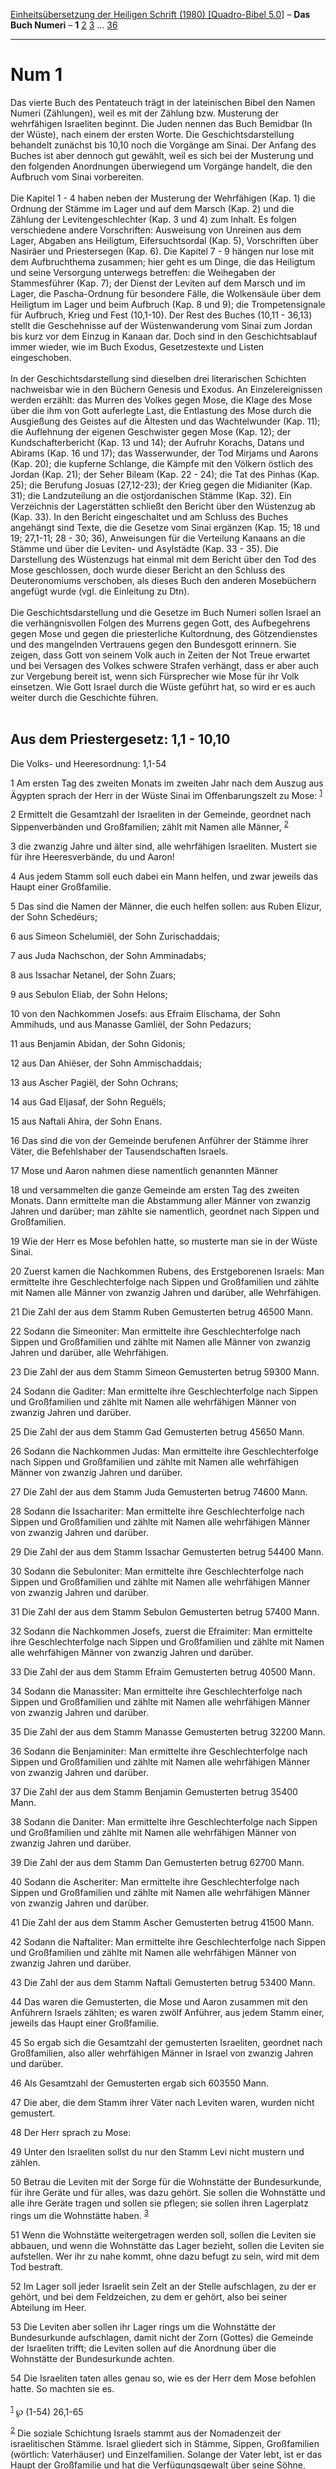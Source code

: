 :PROPERTIES:
:ID:       8de42d8e-4ff5-4b30-b052-5c30d0c1e20c
:END:
<<navbar>>
[[../index.html][Einheitsübersetzung der Heiligen Schrift (1980)
[Quadro-Bibel 5.0]]] -- *Das Buch Numeri* -- *1* [[file:Num_2.html][2]]
[[file:Num_3.html][3]] ... [[file:Num_36.html][36]]

--------------

* Num 1
  :PROPERTIES:
  :CUSTOM_ID: num-1
  :END:

Das vierte Buch des Pentateuch trägt in der lateinischen Bibel den Namen
Numeri (Zählungen), weil es mit der Zählung bzw. Musterung der
wehrfähigen Israeliten beginnt. Die Juden nennen das Buch Bemidbar (In
der Wüste), nach einem der ersten Worte. Die Geschichtsdarstellung
behandelt zunächst bis 10,10 noch die Vorgänge am Sinai. Der Anfang des
Buches ist aber dennoch gut gewählt, weil es sich bei der Musterung und
den folgenden Anordnungen überwiegend um Vorgänge handelt, die den
Aufbruch vom Sinai vorbereiten.\\
\\
Die Kapitel 1 - 4 haben neben der Musterung der Wehrfähigen (Kap. 1) die
Ordnung der Stämme im Lager und auf dem Marsch (Kap. 2) und die Zählung
der Levitengeschlechter (Kap. 3 und 4) zum Inhalt. Es folgen
verschiedene andere Vorschriften: Ausweisung von Unreinen aus dem Lager,
Abgaben ans Heiligtum, Eifersuchtsordal (Kap. 5), Vorschriften über
Nasiräer und Priestersegen (Kap. 6). Die Kapitel 7 - 9 hängen nur lose
mit dem Aufbruchthema zusammen; hier geht es um Dinge, die das Heiligtum
und seine Versorgung unterwegs betreffen: die Weihegaben der
Stammesführer (Kap. 7); der Dienst der Leviten auf dem Marsch und im
Lager, die Pascha-Ordnung für besondere Fälle, die Wolkensäule über dem
Heiligtum im Lager und beim Aufbruch (Kap. 8 und 9); die
Trompetensignale für Aufbruch, Krieg und Fest (10,1-10). Der Rest des
Buches (10,11 - 36,13) stellt die Geschehnisse auf der Wüstenwanderung
vom Sinai zum Jordan bis kurz vor dem Einzug in Kanaan dar. Doch sind in
den Geschichtsablauf immer wieder, wie im Buch Exodus, Gesetzestexte und
Listen eingeschoben.\\
\\
In der Geschichtsdarstellung sind dieselben drei literarischen Schichten
nachweisbar wie in den Büchern Genesis und Exodus. An Einzelereignissen
werden erzählt: das Murren des Volkes gegen Mose, die Klage des Mose
über die ihm von Gott auferlegte Last, die Entlastung des Mose durch die
Ausgießung des Geistes auf die Ältesten und das Wachtelwunder (Kap. 11);
die Auflehnung der eigenen Geschwister gegen Mose (Kap. 12); der
Kundschafterbericht (Kap. 13 und 14); der Aufruhr Korachs, Datans und
Abirams (Kap. 16 und 17); das Wasserwunder, der Tod Mirjams und Aarons
(Kap. 20); die kupferne Schlange, die Kämpfe mit den Völkern östlich des
Jordan (Kap. 21); der Seher Bileam (Kap. 22 - 24); die Tat des Pinhas
(Kap. 25); die Berufung Josuas (27,12-23); der Krieg gegen die
Midianiter (Kap. 31); die Landzuteilung an die ostjordanischen Stämme
(Kap. 32). Ein Verzeichnis der Lagerstätten schließt den Bericht über
den Wüstenzug ab (Kap. 33). In den Bericht eingeschaltet und am Schluss
des Buches angehängt sind Texte, die die Gesetze vom Sinai ergänzen
(Kap. 15; 18 und 19; 27,1-11; 28 - 30; 36), Anweisungen für die
Verteilung Kanaans an die Stämme und über die Leviten- und Asylstädte
(Kap. 33 - 35). Die Darstellung des Wüstenzugs hat einmal mit dem
Bericht über den Tod des Mose geschlossen, doch wurde dieser Bericht an
den Schluss des Deuteronomiums verschoben, als dieses Buch den anderen
Mosebüchern angefügt wurde (vgl. die Einleitung zu Dtn).\\
\\
Die Geschichtsdarstellung und die Gesetze im Buch Numeri sollen Israel
an die verhängnisvollen Folgen des Murrens gegen Gott, des Aufbegehrens
gegen Mose und gegen die priesterliche Kultordnung, des Götzendienstes
und des mangelnden Vertrauens gegen den Bundesgott erinnern. Sie zeigen,
dass Gott von seinem Volk auch in Zeiten der Not Treue erwartet und bei
Versagen des Volkes schwere Strafen verhängt, dass er aber auch zur
Vergebung bereit ist, wenn sich Fürsprecher wie Mose für ihr Volk
einsetzen. Wie Gott Israel durch die Wüste geführt hat, so wird er es
auch weiter durch die Geschichte führen.\\
\\

<<verses>>

<<v1>>
** Aus dem Priestergesetz: 1,1 - 10,10
   :PROPERTIES:
   :CUSTOM_ID: aus-dem-priestergesetz-11---1010
   :END:
**** Die Volks- und Heeresordnung: 1,1-54
     :PROPERTIES:
     :CUSTOM_ID: die-volks--und-heeresordnung-11-54
     :END:
1 Am ersten Tag des zweiten Monats im zweiten Jahr nach dem Auszug aus
Ägypten sprach der Herr in der Wüste Sinai im Offenbarungszelt zu Mose:
^{[[#fn1][1]]}

<<v2>>
2 Ermittelt die Gesamtzahl der Israeliten in der Gemeinde, geordnet nach
Sippenverbänden und Großfamilien; zählt mit Namen alle Männer,
^{[[#fn2][2]]}

<<v3>>
3 die zwanzig Jahre und älter sind, alle wehrfähigen Israeliten. Mustert
sie für ihre Heeresverbände, du und Aaron!

<<v4>>
4 Aus jedem Stamm soll euch dabei ein Mann helfen, und zwar jeweils das
Haupt einer Großfamilie.

<<v5>>
5 Das sind die Namen der Männer, die euch helfen sollen: aus Ruben
Elizur, der Sohn Schedëurs;

<<v6>>
6 aus Simeon Schelumiël, der Sohn Zurischaddais;

<<v7>>
7 aus Juda Nachschon, der Sohn Amminadabs;

<<v8>>
8 aus Issachar Netanel, der Sohn Zuars;

<<v9>>
9 aus Sebulon Eliab, der Sohn Helons;

<<v10>>
10 von den Nachkommen Josefs: aus Efraim Elischama, der Sohn Ammihuds,
und aus Manasse Gamliël, der Sohn Pedazurs;

<<v11>>
11 aus Benjamin Abidan, der Sohn Gidonis;

<<v12>>
12 aus Dan Ahiëser, der Sohn Ammischaddais;

<<v13>>
13 aus Ascher Pagiël, der Sohn Ochrans;

<<v14>>
14 aus Gad Eljasaf, der Sohn Reguëls;

<<v15>>
15 aus Naftali Ahira, der Sohn Enans.

<<v16>>
16 Das sind die von der Gemeinde berufenen Anführer der Stämme ihrer
Väter, die Befehlshaber der Tausendschaften Israels.

<<v17>>
17 Mose und Aaron nahmen diese namentlich genannten Männer

<<v18>>
18 und versammelten die ganze Gemeinde am ersten Tag des zweiten Monats.
Dann ermittelte man die Abstammung aller Männer von zwanzig Jahren und
darüber; man zählte sie namentlich, geordnet nach Sippen und
Großfamilien.

<<v19>>
19 Wie der Herr es Mose befohlen hatte, so musterte man sie in der Wüste
Sinai.

<<v20>>
20 Zuerst kamen die Nachkommen Rubens, des Erstgeborenen Israels: Man
ermittelte ihre Geschlechterfolge nach Sippen und Großfamilien und
zählte mit Namen alle Männer von zwanzig Jahren und darüber, alle
Wehrfähigen.

<<v21>>
21 Die Zahl der aus dem Stamm Ruben Gemusterten betrug 46500 Mann.

<<v22>>
22 Sodann die Simeoniter: Man ermittelte ihre Geschlechterfolge nach
Sippen und Großfamilien und zählte mit Namen alle Männer von zwanzig
Jahren und darüber, alle Wehrfähigen.

<<v23>>
23 Die Zahl der aus dem Stamm Simeon Gemusterten betrug 59300 Mann.

<<v24>>
24 Sodann die Gaditer: Man ermittelte ihre Geschlechterfolge nach Sippen
und Großfamilien und zählte mit Namen alle wehrfähigen Männer von
zwanzig Jahren und darüber.

<<v25>>
25 Die Zahl der aus dem Stamm Gad Gemusterten betrug 45650 Mann.

<<v26>>
26 Sodann die Nachkommen Judas: Man ermittelte ihre Geschlechterfolge
nach Sippen und Großfamilien und zählte mit Namen alle wehrfähigen
Männer von zwanzig Jahren und darüber.

<<v27>>
27 Die Zahl der aus dem Stamm Juda Gemusterten betrug 74600 Mann.

<<v28>>
28 Sodann die Issachariter: Man ermittelte ihre Geschlechterfolge nach
Sippen und Großfamilien und zählte mit Namen alle wehrfähigen Männer von
zwanzig Jahren und darüber.

<<v29>>
29 Die Zahl der aus dem Stamm Issachar Gemusterten betrug 54400 Mann.

<<v30>>
30 Sodann die Sebuloniter: Man ermittelte ihre Geschlechterfolge nach
Sippen und Großfamilien und zählte mit Namen alle wehrfähigen Männer von
zwanzig Jahren und darüber.

<<v31>>
31 Die Zahl der aus dem Stamm Sebulon Gemusterten betrug 57400 Mann.

<<v32>>
32 Sodann die Nachkommen Josefs, zuerst die Efraimiter: Man ermittelte
ihre Geschlechterfolge nach Sippen und Großfamilien und zählte mit Namen
alle wehrfähigen Männer von zwanzig Jahren und darüber.

<<v33>>
33 Die Zahl der aus dem Stamm Efraim Gemusterten betrug 40500 Mann.

<<v34>>
34 Sodann die Manassiter: Man ermittelte ihre Geschlechterfolge nach
Sippen und Großfamilien und zählte mit Namen alle wehrfähigen Männer von
zwanzig Jahren und darüber.

<<v35>>
35 Die Zahl der aus dem Stamm Manasse Gemusterten betrug 32200 Mann.

<<v36>>
36 Sodann die Benjaminiter: Man ermittelte ihre Geschlechterfolge nach
Sippen und Großfamilien und zählte mit Namen alle wehrfähigen Männer von
zwanzig Jahren und darüber.

<<v37>>
37 Die Zahl der aus dem Stamm Benjamin Gemusterten betrug 35400 Mann.

<<v38>>
38 Sodann die Daniter: Man ermittelte ihre Geschlechterfolge nach Sippen
und Großfamilien und zählte mit Namen alle wehrfähigen Männer von
zwanzig Jahren und darüber.

<<v39>>
39 Die Zahl der aus dem Stamm Dan Gemusterten betrug 62700 Mann.

<<v40>>
40 Sodann die Ascheriter: Man ermittelte ihre Geschlechterfolge nach
Sippen und Großfamilien und zählte mit Namen alle wehrfähigen Männer von
zwanzig Jahren und darüber.

<<v41>>
41 Die Zahl der aus dem Stamm Ascher Gemusterten betrug 41500 Mann.

<<v42>>
42 Sodann die Naftaliter: Man ermittelte ihre Geschlechterfolge nach
Sippen und Großfamilien und zählte mit Namen alle wehrfähigen Männer von
zwanzig Jahren und darüber.

<<v43>>
43 Die Zahl der aus dem Stamm Naftali Gemusterten betrug 53400 Mann.

<<v44>>
44 Das waren die Gemusterten, die Mose und Aaron zusammen mit den
Anführern Israels zählten; es waren zwölf Anführer, aus jedem Stamm
einer, jeweils das Haupt einer Großfamilie.

<<v45>>
45 So ergab sich die Gesamtzahl der gemusterten Israeliten, geordnet
nach Großfamilien, also aller wehrfähigen Männer in Israel von zwanzig
Jahren und darüber.

<<v46>>
46 Als Gesamtzahl der Gemusterten ergab sich 603550 Mann.

<<v47>>
47 Die aber, die dem Stamm ihrer Väter nach Leviten waren, wurden nicht
gemustert.

<<v48>>
48 Der Herr sprach zu Mose:

<<v49>>
49 Unter den Israeliten sollst du nur den Stamm Levi nicht mustern und
zählen.

<<v50>>
50 Betrau die Leviten mit der Sorge für die Wohnstätte der
Bundesurkunde, für ihre Geräte und für alles, was dazu gehört. Sie
sollen die Wohnstätte und alle ihre Geräte tragen und sollen sie
pflegen; sie sollen ihren Lagerplatz rings um die Wohnstätte haben.
^{[[#fn3][3]]}

<<v51>>
51 Wenn die Wohnstätte weitergetragen werden soll, sollen die Leviten
sie abbauen, und wenn die Wohnstätte das Lager bezieht, sollen die
Leviten sie aufstellen. Wer ihr zu nahe kommt, ohne dazu befugt zu sein,
wird mit dem Tod bestraft.

<<v52>>
52 Im Lager soll jeder Israelit sein Zelt an der Stelle aufschlagen, zu
der er gehört, und bei dem Feldzeichen, zu dem er gehört, also bei
seiner Abteilung im Heer.

<<v53>>
53 Die Leviten aber sollen ihr Lager rings um die Wohnstätte der
Bundesurkunde aufschlagen, damit nicht der Zorn (Gottes) die Gemeinde
der Israeliten trifft; die Leviten sollen auf die Anordnung über die
Wohnstätte der Bundesurkunde achten.

<<v54>>
54 Die Israeliten taten alles genau so, wie es der Herr dem Mose
befohlen hatte. So machten sie es.\\
\\

^{[[#fnm1][1]]} ℘ (1-54) 26,1-65

^{[[#fnm2][2]]} Die soziale Schichtung Israels stammt aus der
Nomadenzeit der israelitischen Stämme. Israel gliedert sich in Stämme,
Sippen, Großfamilien (wörtlich: Vaterhäuser) und Einzelfamilien. Solange
der Vater lebt, ist er das Haupt der Großfamilie und hat die
Verfügungsgewalt über seine Söhne, selbst wenn sie schon eigene Kinder
haben. Am deutlichsten zeigt das Vorgehen beim Losentscheid in Jos
7,16-20, dass die Großfamilie von der Familie des einzelnen
verheirateten Mannes zu unterscheiden ist.

^{[[#fnm3][3]]} Zur Wohnstätte vgl. die Anmerkung zu Ex 25,9.
